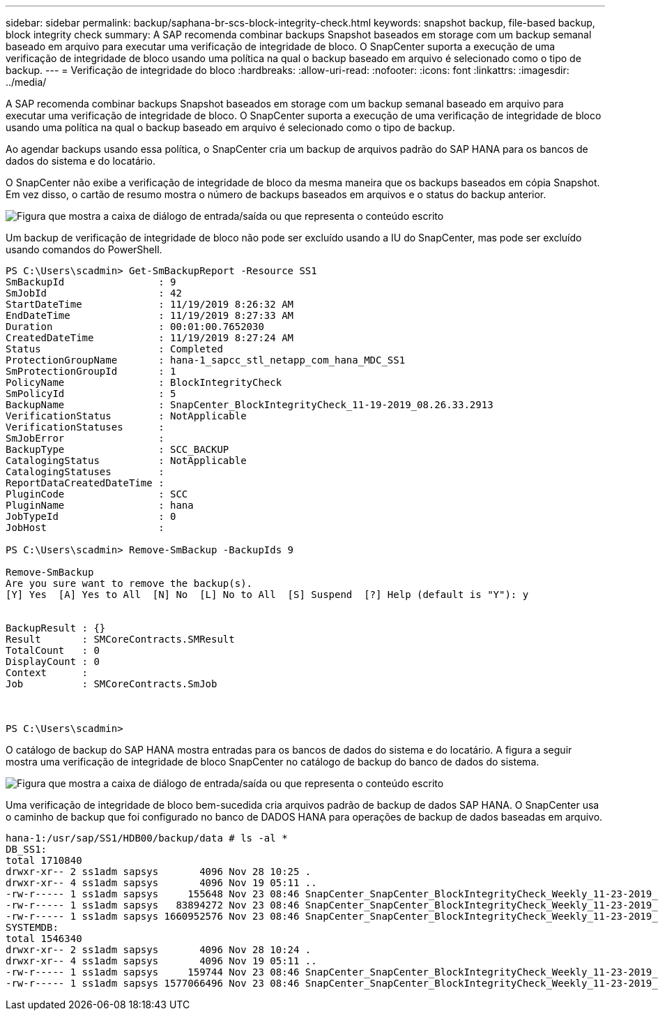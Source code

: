 ---
sidebar: sidebar 
permalink: backup/saphana-br-scs-block-integrity-check.html 
keywords: snapshot backup, file-based backup, block integrity check 
summary: A SAP recomenda combinar backups Snapshot baseados em storage com um backup semanal baseado em arquivo para executar uma verificação de integridade de bloco. O SnapCenter suporta a execução de uma verificação de integridade de bloco usando uma política na qual o backup baseado em arquivo é selecionado como o tipo de backup. 
---
= Verificação de integridade do bloco
:hardbreaks:
:allow-uri-read: 
:nofooter: 
:icons: font
:linkattrs: 
:imagesdir: ../media/


[role="lead"]
A SAP recomenda combinar backups Snapshot baseados em storage com um backup semanal baseado em arquivo para executar uma verificação de integridade de bloco. O SnapCenter suporta a execução de uma verificação de integridade de bloco usando uma política na qual o backup baseado em arquivo é selecionado como o tipo de backup.

Ao agendar backups usando essa política, o SnapCenter cria um backup de arquivos padrão do SAP HANA para os bancos de dados do sistema e do locatário.

O SnapCenter não exibe a verificação de integridade de bloco da mesma maneira que os backups baseados em cópia Snapshot. Em vez disso, o cartão de resumo mostra o número de backups baseados em arquivos e o status do backup anterior.

image:saphana-br-scs-image94.png["Figura que mostra a caixa de diálogo de entrada/saída ou que representa o conteúdo escrito"]

Um backup de verificação de integridade de bloco não pode ser excluído usando a IU do SnapCenter, mas pode ser excluído usando comandos do PowerShell.

....
PS C:\Users\scadmin> Get-SmBackupReport -Resource SS1
SmBackupId                : 9
SmJobId                   : 42
StartDateTime             : 11/19/2019 8:26:32 AM
EndDateTime               : 11/19/2019 8:27:33 AM
Duration                  : 00:01:00.7652030
CreatedDateTime           : 11/19/2019 8:27:24 AM
Status                    : Completed
ProtectionGroupName       : hana-1_sapcc_stl_netapp_com_hana_MDC_SS1
SmProtectionGroupId       : 1
PolicyName                : BlockIntegrityCheck
SmPolicyId                : 5
BackupName                : SnapCenter_BlockIntegrityCheck_11-19-2019_08.26.33.2913
VerificationStatus        : NotApplicable
VerificationStatuses      :
SmJobError                :
BackupType                : SCC_BACKUP
CatalogingStatus          : NotApplicable
CatalogingStatuses        :
ReportDataCreatedDateTime :
PluginCode                : SCC
PluginName                : hana
JobTypeId                 : 0
JobHost                   :
 
PS C:\Users\scadmin> Remove-SmBackup -BackupIds 9
 
Remove-SmBackup
Are you sure want to remove the backup(s).
[Y] Yes  [A] Yes to All  [N] No  [L] No to All  [S] Suspend  [?] Help (default is "Y"): y
 
 
BackupResult : {}
Result       : SMCoreContracts.SMResult
TotalCount   : 0
DisplayCount : 0
Context      :
Job          : SMCoreContracts.SmJob
 
 
 
PS C:\Users\scadmin>
....
O catálogo de backup do SAP HANA mostra entradas para os bancos de dados do sistema e do locatário. A figura a seguir mostra uma verificação de integridade de bloco SnapCenter no catálogo de backup do banco de dados do sistema.

image:saphana-br-scs-image95.png["Figura que mostra a caixa de diálogo de entrada/saída ou que representa o conteúdo escrito"]

Uma verificação de integridade de bloco bem-sucedida cria arquivos padrão de backup de dados SAP HANA. O SnapCenter usa o caminho de backup que foi configurado no banco de DADOS HANA para operações de backup de dados baseadas em arquivo.

....
hana-1:/usr/sap/SS1/HDB00/backup/data # ls -al *
DB_SS1:
total 1710840
drwxr-xr-- 2 ss1adm sapsys       4096 Nov 28 10:25 .
drwxr-xr-- 4 ss1adm sapsys       4096 Nov 19 05:11 ..
-rw-r----- 1 ss1adm sapsys     155648 Nov 23 08:46 SnapCenter_SnapCenter_BlockIntegrityCheck_Weekly_11-23-2019_06.00.07.8397_databackup_0_1
-rw-r----- 1 ss1adm sapsys   83894272 Nov 23 08:46 SnapCenter_SnapCenter_BlockIntegrityCheck_Weekly_11-23-2019_06.00.07.8397_databackup_2_1
-rw-r----- 1 ss1adm sapsys 1660952576 Nov 23 08:46 SnapCenter_SnapCenter_BlockIntegrityCheck_Weekly_11-23-2019_06.00.07.8397_databackup_3_1
SYSTEMDB:
total 1546340
drwxr-xr-- 2 ss1adm sapsys       4096 Nov 28 10:24 .
drwxr-xr-- 4 ss1adm sapsys       4096 Nov 19 05:11 ..
-rw-r----- 1 ss1adm sapsys     159744 Nov 23 08:46 SnapCenter_SnapCenter_BlockIntegrityCheck_Weekly_11-23-2019_06.00.07.8397_databackup_0_1
-rw-r----- 1 ss1adm sapsys 1577066496 Nov 23 08:46 SnapCenter_SnapCenter_BlockIntegrityCheck_Weekly_11-23-2019_06.00.07.8397_databackup_1_1
....